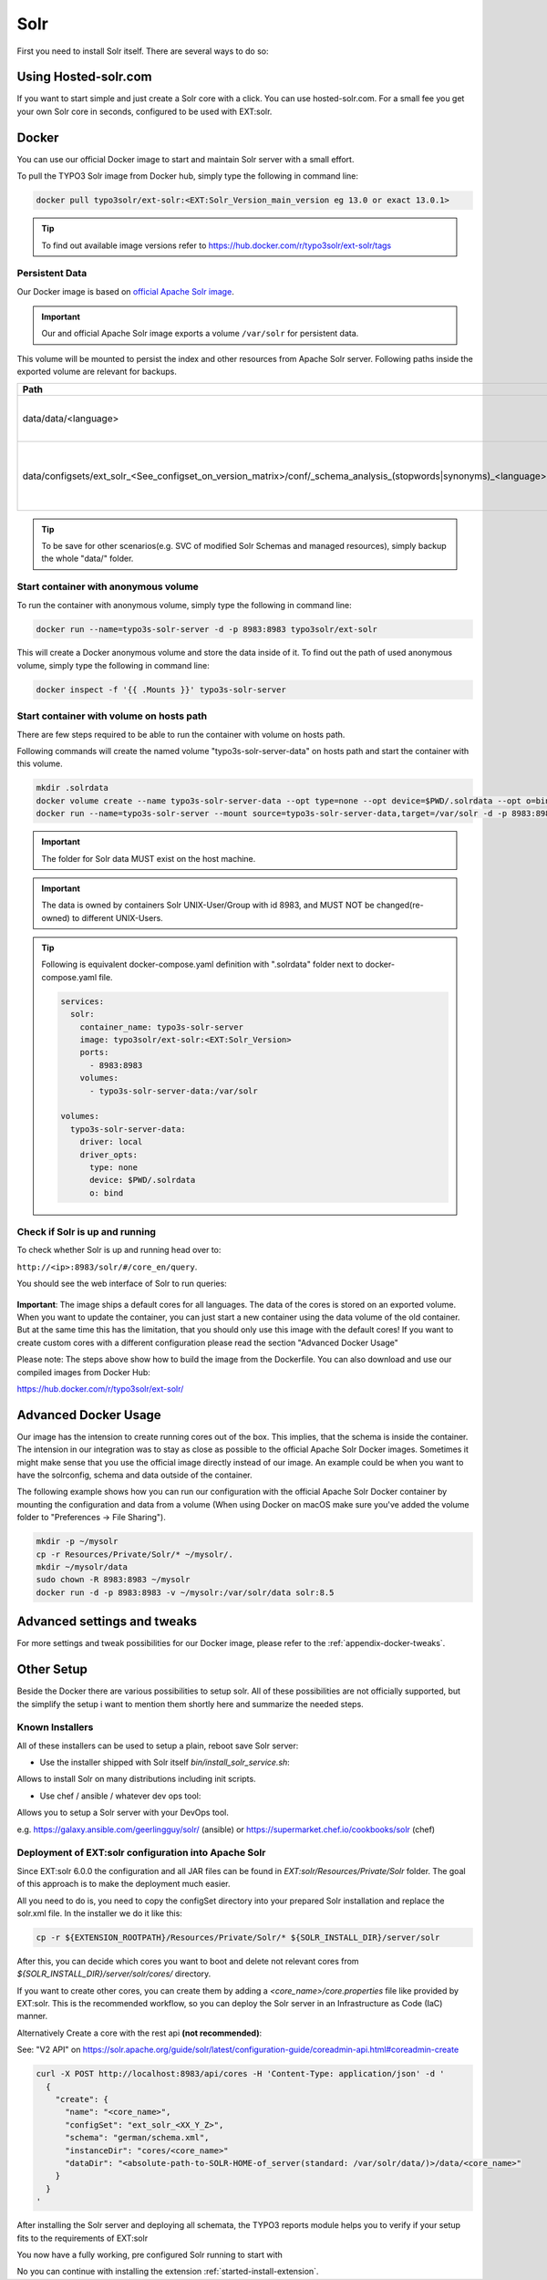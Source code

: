 .. highlight:: bash

.. _started-solr:

Solr
====

First you need to install Solr itself. There are several ways to do so:

Using Hosted-solr.com
---------------------

If you want to start simple and just create a Solr core with a click. You can use hosted-solr.com. For a small fee you get your own Solr core in seconds, configured to be used with EXT:solr.

Docker
------

You can use our official Docker image to start and maintain Solr server with a small effort.

To pull the TYPO3 Solr image from Docker hub, simply type the following in command line:

.. code-block:: bash

    docker pull typo3solr/ext-solr:<EXT:Solr_Version_main_version eg 13.0 or exact 13.0.1>

.. tip::

    To find out available image versions refer to https://hub.docker.com/r/typo3solr/ext-solr/tags

Persistent Data
^^^^^^^^^^^^^^^

Our Docker image is based on `official Apache Solr image <https://github.com/docker-solr/docker-solr>`_.

.. important::

    Our and official Apache Solr image exports a volume ``/var/solr`` for persistent data.

This volume will be mounted to persist the index and other resources from Apache Solr server.
Following paths inside the exported volume are relevant for backups.

+------------------------------------------------------------------------------------------------------------------------+----------------------------------------------------------------+
| Path                                                                                                                   | Contents                                                       |
+========================================================================================================================+================================================================+
| data/data/<language>                                                                                                   | the index data of corresponding core                           |
+------------------------------------------------------------------------------------------------------------------------+----------------------------------------------------------------+
| data/configsets/ext_solr_<See_configset_on_version_matrix>/conf/_schema_analysis_(stopwords\|synonyms)_<language>.json | the managed stop words and synonyms of corresponding core      |
+------------------------------------------------------------------------------------------------------------------------+----------------------------------------------------------------+

.. tip::

    To be save for other scenarios(e.g. SVC of modified Solr Schemas and managed resources), simply backup the whole "data/" folder.


Start container with anonymous volume
^^^^^^^^^^^^^^^^^^^^^^^^^^^^^^^^^^^^^

To run the container with anonymous volume, simply type the following in command line:

.. code-block:: bash

    docker run --name=typo3s-solr-server -d -p 8983:8983 typo3solr/ext-solr

This will create a Docker anonymous volume and store the data inside of it.
To find out the path of used anonymous volume, simply type the following in command line:

.. code-block:: bash

    docker inspect -f '{{ .Mounts }}' typo3s-solr-server

Start container with volume on hosts path
^^^^^^^^^^^^^^^^^^^^^^^^^^^^^^^^^^^^^^^^^

There are few steps required to be able to run the container with volume on hosts path.

Following commands will create the named volume "typo3s-solr-server-data" on hosts path and start the container with this volume.

.. code-block:: bash

    mkdir .solrdata
    docker volume create --name typo3s-solr-server-data --opt type=none --opt device=$PWD/.solrdata --opt o=bind
    docker run --name=typo3s-solr-server --mount source=typo3s-solr-server-data,target=/var/solr -d -p 8983:8983 typo3solr/ext-solr

.. important::

    The folder for Solr data MUST exist on the host machine.

.. important::

    The data is owned by containers Solr UNIX-User/Group with id 8983, and MUST NOT be changed(re-owned) to different UNIX-Users.

.. tip::

    Following is equivalent docker-compose.yaml definition with ".solrdata" folder next to docker-compose.yaml file.

    .. code-block:: yaml

        services:
          solr:
            container_name: typo3s-solr-server
            image: typo3solr/ext-solr:<EXT:Solr_Version>
            ports:
              - 8983:8983
            volumes:
              - typo3s-solr-server-data:/var/solr

        volumes:
          typo3s-solr-server-data:
            driver: local
            driver_opts:
              type: none
              device: $PWD/.solrdata
              o: bind


Check if Solr is up and running
^^^^^^^^^^^^^^^^^^^^^^^^^^^^^^^

To check whether Solr is up and running head over to:

``http://<ip>:8983/solr/#/core_en/query``.

You should see the web interface of Solr to run queries:

.. figure:: /Images/GettingStarted/solr-query-webinterface.png

**Important**: The image ships a default cores for all languages. The data of the cores is stored on an exported volume.
When you want to update the container, you can just start a new container using the data volume of the old container.
But at the same time this has the limitation, that you should only use this image with the default cores!
If you want to create custom cores with a different configuration please read the section "Advanced Docker Usage"

Please note: The steps above show how to build the image from the Dockerfile. You can also download and use our compiled images from Docker Hub:

https://hub.docker.com/r/typo3solr/ext-solr/

Advanced Docker Usage
---------------------

Our image has the intension to create running cores out of the box. This implies, that the schema is inside the container.
The intension in our integration was to stay as close as possible to the official Apache Solr Docker images. Sometimes it might make
sense that you use the official image directly instead of our image.
An example could be when you want to have the solrconfig, schema and data outside of the container.

The following example shows how you can run our configuration with the official Apache Solr Docker container by mounting the configuration
and data from a volume (When using Docker on macOS make sure you've added the volume folder to "Preferences -> File Sharing").

.. code-block:: bash

    mkdir -p ~/mysolr
    cp -r Resources/Private/Solr/* ~/mysolr/.
    mkdir ~/mysolr/data
    sudo chown -R 8983:8983 ~/mysolr
    docker run -d -p 8983:8983 -v ~/mysolr:/var/solr/data solr:8.5

Advanced settings and tweaks
----------------------------

For more settings and tweak possibilities for our Docker image, please refer to the :ref:`appendix-docker-tweaks`.

Other Setup
-----------

Beside the Docker there are various possibilities to setup solr. All of these possibilities are not
officially supported, but the simplify the setup i want to mention them shortly here and summarize the needed steps.

Known Installers
^^^^^^^^^^^^^^^^

All of these installers can be used to setup a plain, reboot save Solr server:

* Use the installer shipped with Solr itself `bin/install_solr_service.sh`:

Allows to install Solr on many distributions including init scripts.

* Use chef / ansible / whatever dev ops tool:

Allows you to setup a Solr server with your DevOps tool.

e.g. https://galaxy.ansible.com/geerlingguy/solr/ (ansible) or https://supermarket.chef.io/cookbooks/solr (chef)

Deployment of EXT:solr configuration into Apache Solr
^^^^^^^^^^^^^^^^^^^^^^^^^^^^^^^^^^^^^^^^^^^^^^^^^^^^^

Since EXT:solr 6.0.0 the configuration and all JAR files can be found in `EXT:solr/Resources/Private/Solr` folder.
The goal of this approach is to make the deployment much easier.

All you need to do is, you need to copy the configSet directory into your prepared Solr installation and replace the solr.xml file. In the installer we do it like this:

.. code-block:: bash

    cp -r ${EXTENSION_ROOTPATH}/Resources/Private/Solr/* ${SOLR_INSTALL_DIR}/server/solr

After this, you can decide which cores you want to boot and delete not relevant cores from `${SOLR_INSTALL_DIR}/server/solr/cores/` directory.

If you want to create other cores, you can create them by adding a `<core_name>/core.properties` file like provided by EXT:solr.
This is the recommended workflow, so you can deploy the Solr server in an Infrastructure as Code (IaC) manner.

Alternatively Create a core with the rest api **(not recommended)**:

See: "V2 API" on https://solr.apache.org/guide/solr/latest/configuration-guide/coreadmin-api.html#coreadmin-create

.. code-block:: bash

    curl -X POST http://localhost:8983/api/cores -H 'Content-Type: application/json' -d '
      {
        "create": {
          "name": "<core_name>",
          "configSet": "ext_solr_<XX_Y_Z>",
          "schema": "german/schema.xml",
          "instanceDir": "cores/<core_name>"
          "dataDir": "<absolute-path-to-SOLR-HOME-of_server(standard: /var/solr/data/)>/data/<core_name>"
        }
      }
    '

After installing the Solr server and deploying all schemata, the TYPO3 reports module helps you to verify if your setup fits to the requirements of EXT:solr

You now have a fully working, pre configured Solr running to start with

No you can continue with installing the extension :ref:`started-install-extension`.
